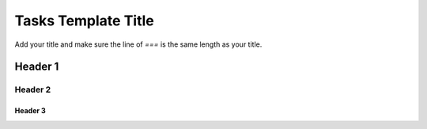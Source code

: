 Tasks Template Title
====================



Add your title and make sure the line of `===` is the same length as your title.

Header 1
--------

Header 2
^^^^^^^^

Header 3
''''''''
